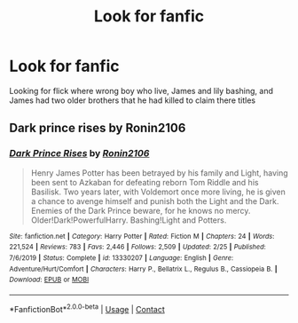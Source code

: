 #+TITLE: Look for fanfic

* Look for fanfic
:PROPERTIES:
:Author: FarMarch2
:Score: 0
:DateUnix: 1608979551.0
:DateShort: 2020-Dec-26
:FlairText: What's That Fic?
:END:
Looking for flick where wrong boy who live, James and lily bashing, and James had two older brothers that he had killed to claim there titles


** Dark prince rises by Ronin2106
:PROPERTIES:
:Author: sreey97
:Score: 2
:DateUnix: 1608994920.0
:DateShort: 2020-Dec-26
:END:

*** [[https://www.fanfiction.net/s/13330207/1/][*/Dark Prince Rises/*]] by [[https://www.fanfiction.net/u/7528032/Ronin2106][/Ronin2106/]]

#+begin_quote
  Henry James Potter has been betrayed by his family and Light, having been sent to Azkaban for defeating reborn Tom Riddle and his Basilisk. Two years later, with Voldemort once more living, he is given a chance to avenge himself and punish both the Light and the Dark. Enemies of the Dark Prince beware, for he knows no mercy. Older!Dark!PowerfulHarry. Bashing!Light and Potters.
#+end_quote

^{/Site/:} ^{fanfiction.net} ^{*|*} ^{/Category/:} ^{Harry} ^{Potter} ^{*|*} ^{/Rated/:} ^{Fiction} ^{M} ^{*|*} ^{/Chapters/:} ^{24} ^{*|*} ^{/Words/:} ^{221,524} ^{*|*} ^{/Reviews/:} ^{783} ^{*|*} ^{/Favs/:} ^{2,446} ^{*|*} ^{/Follows/:} ^{2,509} ^{*|*} ^{/Updated/:} ^{2/25} ^{*|*} ^{/Published/:} ^{7/6/2019} ^{*|*} ^{/Status/:} ^{Complete} ^{*|*} ^{/id/:} ^{13330207} ^{*|*} ^{/Language/:} ^{English} ^{*|*} ^{/Genre/:} ^{Adventure/Hurt/Comfort} ^{*|*} ^{/Characters/:} ^{Harry} ^{P.,} ^{Bellatrix} ^{L.,} ^{Regulus} ^{B.,} ^{Cassiopeia} ^{B.} ^{*|*} ^{/Download/:} ^{[[http://www.ff2ebook.com/old/ffn-bot/index.php?id=13330207&source=ff&filetype=epub][EPUB]]} ^{or} ^{[[http://www.ff2ebook.com/old/ffn-bot/index.php?id=13330207&source=ff&filetype=mobi][MOBI]]}

--------------

*FanfictionBot*^{2.0.0-beta} | [[https://github.com/FanfictionBot/reddit-ffn-bot/wiki/Usage][Usage]] | [[https://www.reddit.com/message/compose?to=tusing][Contact]]
:PROPERTIES:
:Author: FanfictionBot
:Score: 1
:DateUnix: 1608994937.0
:DateShort: 2020-Dec-26
:END:
